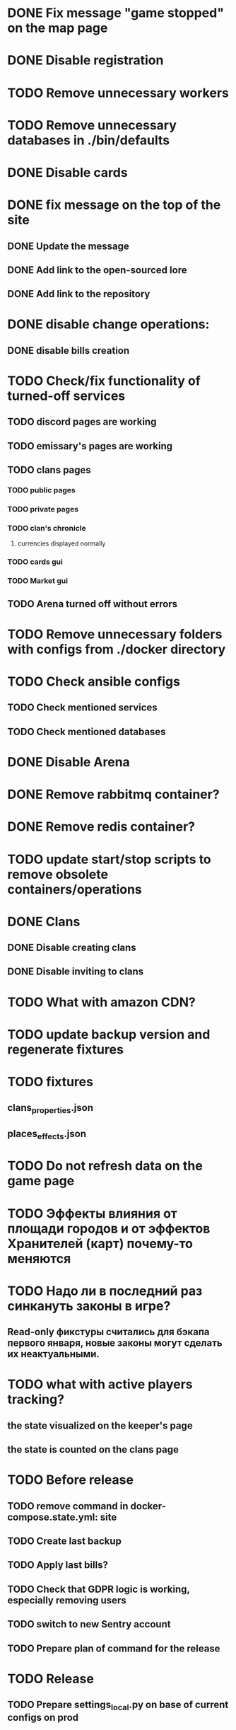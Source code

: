 
* DONE Fix message "game stopped" on the map page

* DONE Disable registration

* TODO Remove unnecessary workers

* TODO Remove unnecessary databases in ./bin/defaults

* DONE Disable cards

* DONE fix message on the top of the site

** DONE Update the message

** DONE Add link to the open-sourced lore

** DONE Add link to the repository

* DONE disable change operations:

** DONE disable bills creation

* TODO Check/fix functionality of turned-off services

** TODO discord pages are working

** TODO emissary's pages are working

** TODO clans pages

*** TODO public pages

*** TODO private pages

*** TODO clan's chronicle

**** currencies displayed normally

*** TODO cards gui

*** TODO Market gui

** TODO Arena turned off without errors

* TODO Remove unnecessary folders with configs from ./docker directory

* TODO Check ansible configs

** TODO Check mentioned services

** TODO Check mentioned databases

* DONE Disable Arena

* DONE Remove rabbitmq container?

* DONE Remove redis container?

* TODO update start/stop scripts to remove obsolete containers/operations

* DONE Clans

** DONE Disable creating clans

** DONE Disable inviting to clans

* TODO What with amazon CDN?

* TODO update backup version and regenerate fixtures

* TODO fixtures

** clans_properties.json

** places_effects.json

* TODO Do not refresh data on the game page

* TODO Эффекты влияния от площади городов и от эффектов Хранителей (карт) почему-то меняются

* TODO Надо ли в последний раз синкануть законы в игре?

** Read-only фикстуры считались для бэкапа первого января, новые законы могут сделать их неактуальными.

* TODO what with active players tracking?

** the state visualized on the keeper's page

** the state is counted on the clans page

* TODO Before release

** TODO remove command in docker-compose.state.yml: site

** TODO Create last backup

** TODO Apply last bills?

** TODO Check that GDPR logic is working, especially removing users

** TODO switch to new Sentry account

** TODO Prepare plan of command for the release

* TODO Release

** TODO Prepare settings_local.py on base of current configs on prod

** TODO Deploy to the old server

*** TODO Check that everyting is working

** TODO Deploy to the new server

*** TODO Create new databases

**** the_tale

**** the_tale_game_chronicle

**** the_tale_personal_messages

*** TODO Deploy redis

*** TODO Config for Caddy

**** main site

**** redirecting to docs

**** redirecting to open-sourced lore

*** TODO Stop the game on the old server

*** TODO make actual backup

*** TODO download backup on the new server

*** TODO restore backup on the new server

*** TODO Switch domain to new server

* TODO After release

** TODO Remove google workspace accounts/subsciptions

** TODO Remove Sentry accounts

** TODO Cancel server

** TODO (?) configure backups? Do we need them?

* Minimum deployment

** site

** tt-game-chronicle

** tt-personal-messages

** tt-data-protector

** tt-personal-impacts
** tt-crowd-impacts

** (?) tt-fame-impacts <-- impact from fame

** (?) tt-job-impacts <-- impact from job

** (?) utils-site-generate-static

*** move to prepare command before running site

** (?) utils-site-migrations

*** move to prepare command before running site

** (?) utils-site

*** just remove
